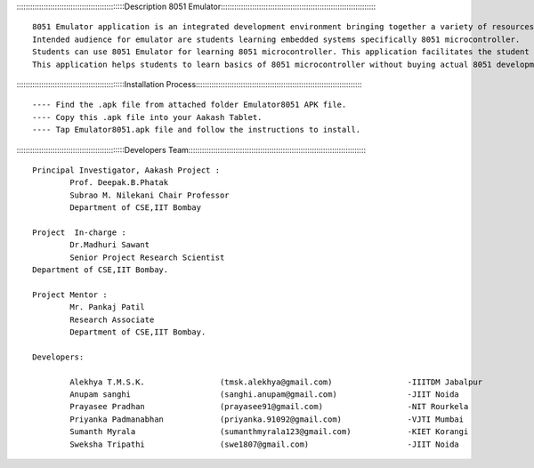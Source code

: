 ::::::::::::::::::::::::::::::::::::::::::::::::Description 8051 Emulator::::::::::::::::::::::::::::::::::::::::::::::::::::::::::::::::::::::

           
	8051 Emulator application is an integrated development environment bringing together a variety of resources required for embedded systems.
	Intended audience for emulator are students learning embedded systems specifically 8051 microcontroller.
	Students can use 8051 Emulator for learning 8051 microcontroller. This application facilitates the student to interface different circuits on ports of the microcontroller, write assembly code as per requirements and execute code written. After execution of code, virtual hardware gives behavioural animations in close resemblance to real 8051 Board. 
	This application helps students to learn basics of 8051 microcontroller without buying actual 8051 development board.


::::::::::::::::::::::::::::::::::::::::::::::::Installation Process:::::::::::::::::::::::::::::::::::::::::::::::::::::::::::::::::::::::::::

---- Find the .apk file from attached folder Emulator8051 APK file.
---- Copy this .apk file into your Aakash Tablet.
---- Tap Emulator8051.apk file and follow the instructions to install.


::::::::::::::::::::::::::::::::::::::::::::::::Developers Team::::::::::::::::::::::::::::::::::::::::::::::::::::::::::::::::::::::::::::::::

	Principal Investigator, Aakash Project :
 		Prof. Deepak.B.Phatak
		Subrao M. Nilekani Chair Professor
		Department of CSE,IIT Bombay

	Project  In-charge :
		Dr.Madhuri Sawant
		Senior Project Research Scientist
    	Department of CSE,IIT Bombay. 

	Project Mentor :
		Mr. Pankaj Patil
		Research Associate
		Department of CSE,IIT Bombay.

	Developers:

		Alekhya T.M.S.K.		(tmsk.alekhya@gmail.com)		-IIITDM Jabalpur
		Anupam sanghi			(sanghi.anupam@gmail.com)		-JIIT Noida
		Prayasee Pradhan		(prayasee91@gmail.com)			-NIT Rourkela
		Priyanka Padmanabhan		(priyanka.91092@gmail.com)		-VJTI Mumbai
		Sumanth Myrala			(sumanthmyrala123@gmail.com)		-KIET Korangi
		Sweksha Tripathi		(swe1807@gmail.com)			-JIIT Noida
	